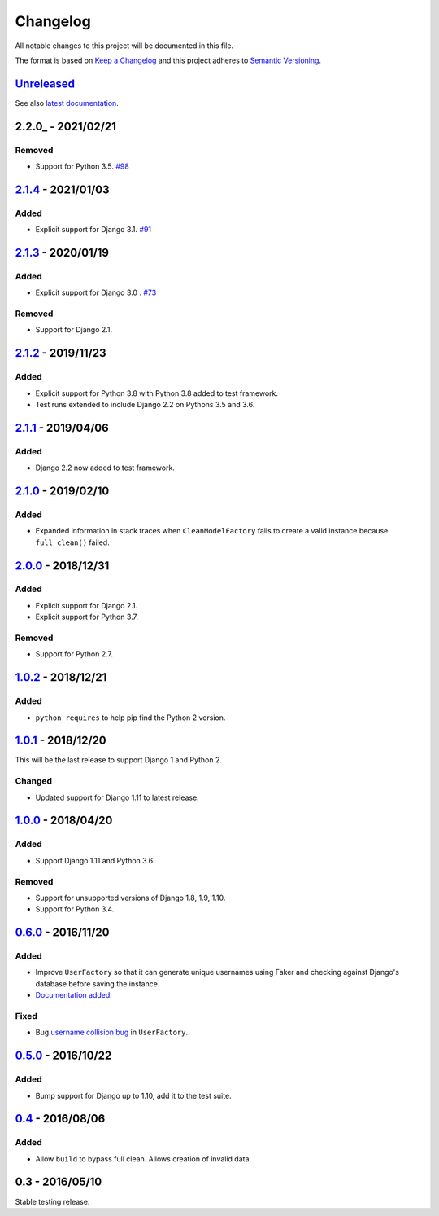 Changelog
=========

All notable changes to this project will be documented in this file.

The format is based on `Keep a Changelog <http://keepachangelog.com/>`_ and
this project adheres to `Semantic Versioning <http://semver.org/>`_.

Unreleased_
-----------

See also `latest documentation
<http://factory-djoy.readthedocs.io/en/latest/>`_.

2.2.0_ - 2021/02/21
-------------------

Removed
:::::::

* Support for Python 3.5. `#98
  <https://github.com/jamescooke/factory_djoy/pull/98>`_

2.1.4_ - 2021/01/03
-------------------

Added
:::::

* Explicit support for Django 3.1. `#91
  <https://github.com/jamescooke/factory_djoy/pull/91>`_

2.1.3_ - 2020/01/19
-------------------

Added
:::::

* Explicit support for Django 3.0 . `#73
  <https://github.com/jamescooke/factory_djoy/pull/73>`_

Removed
:::::::

* Support for Django 2.1.

2.1.2_ - 2019/11/23
-------------------

Added
:::::

* Explicit support for Python 3.8 with Python 3.8 added to test framework.

* Test runs extended to include Django 2.2 on Pythons 3.5 and 3.6.

2.1.1_ - 2019/04/06
-------------------

Added
:::::

* Django 2.2 now added to test framework.

2.1.0_ - 2019/02/10
-------------------

Added
:::::

* Expanded information in stack traces when ``CleanModelFactory`` fails to
  create a valid instance because ``full_clean()`` failed.

2.0.0_ - 2018/12/31
-------------------

Added
:::::

* Explicit support for Django 2.1.

* Explicit support for Python 3.7.

Removed
:::::::

* Support for Python 2.7.


1.0.2_ - 2018/12/21
-------------------

Added
:::::

* ``python_requires`` to help pip find the Python 2 version.

1.0.1_ - 2018/12/20
-------------------

This will be the last release to support Django 1 and Python 2.

Changed
:::::::

* Updated support for Django 1.11 to latest release.

1.0.0_ - 2018/04/20
-------------------

Added
:::::

* Support Django 1.11 and Python 3.6.

Removed
:::::::

* Support for unsupported versions of Django 1.8, 1.9, 1.10.

* Support for Python 3.4.

0.6.0_ - 2016/11/20
-------------------

Added
:::::

* Improve ``UserFactory`` so that it can generate unique usernames using Faker
  and checking against Django's database before saving the instance.

* `Documentation added <https://factory-djoy.readthedocs.io/>`_.

Fixed
:::::

* Bug `username collision bug
  <https://github.com/jamescooke/factory_djoy/issues/15>`_ in ``UserFactory``.

0.5.0_ - 2016/10/22
-------------------

Added
:::::

* Bump support for Django up to 1.10, add it to the test suite.

0.4_ - 2016/08/06
-----------------

Added
:::::

* Allow ``build`` to bypass full clean. Allows creation of invalid data.

0.3 - 2016/05/10
-----------------

Stable testing release.

.. _Unreleased: https://github.com/jamescooke/factory_djoy/compare/v2.1.4...HEAD
.. _2.1.4: https://github.com/jamescooke/factory_djoy/compare/v2.1.3...v2.1.4
.. _2.1.3: https://github.com/jamescooke/factory_djoy/compare/v2.1.2...v2.1.3
.. _2.1.2: https://github.com/jamescooke/factory_djoy/compare/v2.1.1...v2.1.2
.. _2.1.1: https://github.com/jamescooke/factory_djoy/compare/v2.1.0...v2.1.1
.. _2.1.0: https://github.com/jamescooke/factory_djoy/compare/v2.0.0...v2.1.0
.. _2.0.0: https://github.com/jamescooke/factory_djoy/compare/v1.0.2...v2.0.0
.. _1.0.2: https://github.com/jamescooke/factory_djoy/compare/v1.0.1...v1.0.2
.. _1.0.1: https://github.com/jamescooke/factory_djoy/compare/v1.0.0...v1.0.1
.. _1.0.0: https://github.com/jamescooke/factory_djoy/compare/v0.6.0...v1.0.0
.. _0.6.0: https://github.com/jamescooke/factory_djoy/compare/v0.5.0...v0.6.0
.. _0.5.0: https://github.com/jamescooke/factory_djoy/compare/v0.4...v0.5.0
.. _0.4: https://github.com/jamescooke/factory_djoy/compare/v0.3...v0.4
